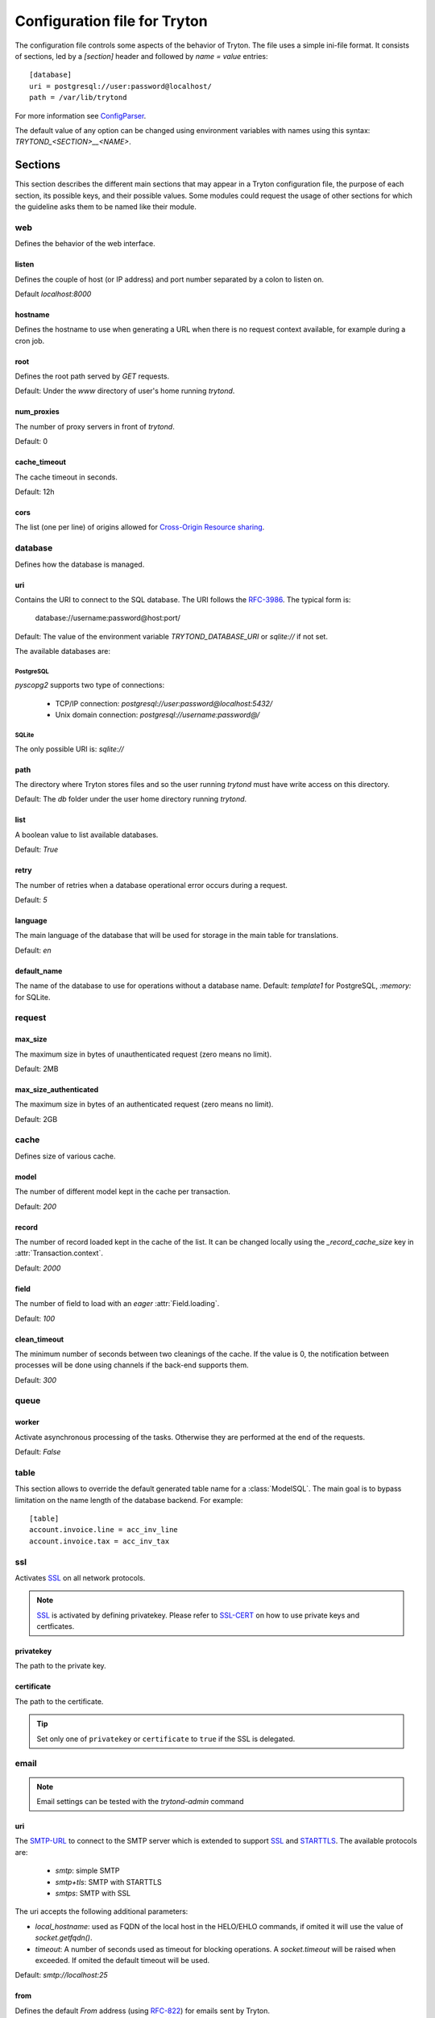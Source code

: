 .. _topics-configuration:

=============================
Configuration file for Tryton
=============================

The configuration file controls some aspects of the behavior of Tryton.
The file uses a simple ini-file format. It consists of sections, led by a
`[section]` header and followed by `name = value` entries:

.. highlight:: ini

::

    [database]
    uri = postgresql://user:password@localhost/
    path = /var/lib/trytond

For more information see ConfigParser_.

.. _ConfigParser: http://docs.python.org/2/library/configparser.html

The default value of any option can be changed using environment variables
with names using this syntax: `TRYTOND_<SECTION>__<NAME>`.

Sections
========

This section describes the different main sections that may appear in a Tryton
configuration file, the purpose of each section, its possible keys, and their
possible values.
Some modules could request the usage of other sections for which the guideline
asks them to be named like their module.

web
---

Defines the behavior of the web interface.

listen
~~~~~~

Defines the couple of host (or IP address) and port number separated by a colon
to listen on.

Default `localhost:8000`

hostname
~~~~~~~~

Defines the hostname to use when generating a URL when there is no request
context available, for example during a cron job.

root
~~~~

Defines the root path served by `GET` requests.

Default: Under the `www` directory of user's home running `trytond`.

num_proxies
~~~~~~~~~~~

The number of proxy servers in front of `trytond`.

Default: 0

cache_timeout
~~~~~~~~~~~~~

The cache timeout in seconds.

Default: 12h

cors
~~~~

The list (one per line) of origins allowed for `Cross-Origin Resource sharing
<https://en.wikipedia.org/wiki/Cross-origin_resource_sharing>`_.

database
--------

Defines how the database is managed.

uri
~~~

Contains the URI to connect to the SQL database. The URI follows the RFC-3986_.
The typical form is:

    database://username:password@host:port/

Default: The value of the environment variable `TRYTOND_DATABASE_URI` or
`sqlite://` if not set.

The available databases are:

PostgreSQL
**********

`pyscopg2` supports two type of connections:

    - TCP/IP connection: `postgresql://user:password@localhost:5432/`
    - Unix domain connection: `postgresql://username:password@/`

SQLite
******

The only possible URI is: `sqlite://`

path
~~~~

The directory where Tryton stores files and so the user running `trytond`
must have write access on this directory.

Default: The `db` folder under the user home directory running `trytond`.

list
~~~~

A boolean value to list available databases.

Default: `True`

retry
~~~~~

The number of retries when a database operational error occurs during a request.

Default: `5`

language
~~~~~~~~

The main language of the database that will be used for storage in the main
table for translations.

Default: `en`

default_name
~~~~~~~~~~~~

The name of the database to use for operations without a database name.
Default: `template1` for PostgreSQL, `:memory:` for SQLite.

request
-------

max_size
~~~~~~~~

The maximum size in bytes of unauthenticated request (zero means no limit).

Default: 2MB

max_size_authenticated
~~~~~~~~~~~~~~~~~~~~~~

The maximum size in bytes of an authenticated request (zero means no limit).

Default: 2GB


cache
-----

Defines size of various cache.

model
~~~~~

The number of different model kept in the cache per transaction.

Default: `200`

record
~~~~~~

The number of record loaded kept in the cache of the list.
It can be changed locally using the `_record_cache_size` key in
:attr:`Transaction.context`.

Default: `2000`

field
~~~~~

The number of field to load with an `eager` :attr:`Field.loading`.

Default: `100`

clean_timeout
~~~~~~~~~~~~~

The minimum number of seconds between two cleanings of the cache.
If the value is 0, the notification between processes will be done using
channels if the back-end supports them.

Default: `300`

queue
-----

worker
~~~~~~

Activate asynchronous processing of the tasks. Otherwise they are performed at
the end of the requests.

Default: `False`

table
-----

This section allows to override the default generated table name for a
:class:`ModelSQL`. The main goal is to bypass limitation on the name length of
the database backend.
For example::

    [table]
    account.invoice.line = acc_inv_line
    account.invoice.tax = acc_inv_tax

ssl
---

Activates SSL_ on all network protocols.

.. note:: SSL_ is activated by defining privatekey.
        Please refer to SSL-CERT_ on how to use private keys and certficates.

privatekey
~~~~~~~~~~

The path to the private key.

certificate
~~~~~~~~~~~

The path to the certificate.

.. tip::
   Set only one of ``privatekey`` or ``certificate`` to ``true`` if the SSL is
   delegated.

email
-----

.. note:: Email settings can be tested with the `trytond-admin` command

uri
~~~

The SMTP-URL_ to connect to the SMTP server which is extended to support SSL_
and STARTTLS_.
The available protocols are:

    - `smtp`: simple SMTP
    - `smtp+tls`: SMTP with STARTTLS
    - `smtps`: SMTP with SSL

The uri accepts the following additional parameters:

* `local_hostname`: used as FQDN of the local host in the HELO/EHLO commands,
  if omited it will use the value of `socket.getfqdn()`.
* `timeout`: A number of seconds used as timeout for blocking operations. A
  `socket.timeout` will be raised when exceeded. If omited the default timeout
  will be used.


Default: `smtp://localhost:25`

from
~~~~

Defines the default `From` address (using RFC-822_) for emails sent by Tryton.

For example::

    from: "Company Inc" <info@example.com>

session
-------

authentications
~~~~~~~~~~~~~~~

A comma separated list of login methods to use to authenticate the user.
By default, Tryton supports only the `password` method which compare the
password entered by the user against a stored hash. But other modules can
define new methods (please refers to their documentation).
The methods are tested following the order of the list.

Default: `password`

max_age
~~~~~~~

The time in seconds that a session stay valid.

Default: `2592000` (30 days)

timeout
~~~~~~~

The time in seconds without activity before the session is no more fresh.

Default: `300` (5 minutes)

max_attempt
~~~~~~~~~~~

The maximum authentication attempt before the server answers unconditionally
`Too Many Requests` for any other attempts. The counting is done on all
attempts over a period of `timeout`.

Default: `5`

max_attempt_ip_network
~~~~~~~~~~~~~~~~~~~~~~

The maximum authentication attempt from the same network before the server
answers unconditionally `Too Many Requests` for any other attempts. The
counting is done on all attempts over a period of `timeout`.

Default: `300`

ip_network_4
~~~~~~~~~~~~

The network prefix to apply on IPv4 address for counting the authentication
attempts.

Default: `32`

ip_network_6
~~~~~~~~~~~~

The network prefix to apply on IPv6 address for counting the authentication
attempts.

Default: `56`

password
--------

length
~~~~~~

The minimal length required for the user password.

Default: `8`

forbidden
~~~~~~~~~

The path to a file containing one forbidden password per line.

entropy
~~~~~~~

The ratio of non repeated characters for the user password.

Default: `0.75`

reset_timeout
~~~~~~~~~~~~~

The time in seconds until the reset password expires.

Default: `86400` (24h)

passlib
~~~~~~~

The path to the `INI file to load as CryptContext
<https://passlib.readthedocs.io/en/stable/narr/context-tutorial.html#loading-saving-a-cryptcontext>`_.
If not path is set, Tryton will use the schemes `bcrypt` or `pbkdf2_sha512`.

Default: `None`

attachment
----------

Defines how to store the attachments

filestore
~~~~~~~~~

A boolean value to store attachment in the :ref:`FileStore <ref-filestore>`.

Default: `True`

store_prefix
~~~~~~~~~~~~

The prefix to use with the `FileStore`.

Default: `None`

bus
---

allow_subscribe
~~~~~~~~~~~~~~~

A boolean value to allow clients to subscribe to bus channels.

Default: `False`

url_host
~~~~~~~~

If set redirects bus requests to the host URL.

long_polling_timeout
~~~~~~~~~~~~~~~~~~~~

The time in seconds to keep the connection to the client opened when using long
polling for bus messages

Default: `300`

cache_timeout
~~~~~~~~~~~~~

The number of seconds a message should be kept by the queue before being
discarded.

Default: `300`

select_timeout
~~~~~~~~~~~~~~

The timeout duration of the select call when listening on a channel.

Default: `5`

html
----

src
~~~

The URL pointing to `TinyMCE <https://www.tiny.cloud/>`_ editor.

Default: `https://cloud.tinymce.com/stable/tinymce.min.js`

plugins
~~~~~~~

The space separated list of TinyMCE plugins to load.
It can be overridden for specific models and fields using the names:
`plugins-<model>-<field>` or `plugins-<model>`.

Default: ``

css
~~~

The JSON list of CSS files to load.
It can be overridden for specific models and fields using the names:
`css-<model>-<field>` or `css-<model>`.

Default: `[]`

class
~~~~~

The class to add on the body.
It can be overridden for specific models and fields using the names:
`class-<model>-<field>` or `class-<model>`.

Default: `''`

wsgi middleware
---------------

The section lists the `WSGI middleware`_ class to load.
Each middleware can be configured with a section named `wsgi <middleware>`
containing `args` and `kwargs` options.

Example::

    [wsgi middleware]
    ie = werkzeug.contrib.fixers.InternetExplorerFix

    [wsgi ie]
    kwargs={'fix_attach': False}


.. _JSON-RPC: http://en.wikipedia.org/wiki/JSON-RPC
.. _XML-RPC: http://en.wikipedia.org/wiki/XML-RPC
.. _RFC-3986: http://tools.ietf.org/html/rfc3986
.. _SMTP-URL: http://tools.ietf.org/html/draft-earhart-url-smtp-00
.. _RFC-822: https://tools.ietf.org/html/rfc822
.. _SSL: http://en.wikipedia.org/wiki/Secure_Sockets_Layer
.. _SSL-CERT: https://docs.python.org/library/ssl.html#ssl.wrap_socket
.. _STARTTLS: http://en.wikipedia.org/wiki/STARTTLS
.. _WSGI middleware: https://en.wikipedia.org/wiki/Web_Server_Gateway_Interface#Specification_overview
